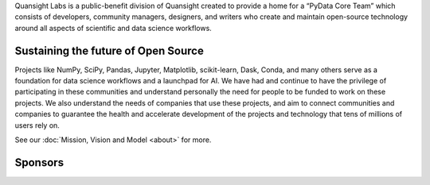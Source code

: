 .. title: Quansight
.. slug: index
.. date: 2020-01-31 12:26:47 UTC-06:00
.. tags:
.. category:
.. link:
.. description: Labs
.. type: text

Quansight Labs is a public-benefit division of Quansight created to provide a
home for a “PyData Core Team” which consists of developers, community
managers, designers, and writers who create and maintain open-source
technology around all aspects of scientific and data science workflows.


Sustaining the future of Open Source
------------------------------------

Projects like NumPy, SciPy, Pandas, Jupyter, Matplotlib, scikit-learn, Dask,
Conda, and many others serve as a foundation for data science workflows and a
launchpad for AI. We have had and continue to have the privilege of
participating in these communities and understand personally the need for
people to be funded to work on these projects. We also understand the needs
of companies that use these projects, and aim to connect communities and
companies to guarantee the health and accelerate development of the projects
and technology that tens of millions of users rely on.

See our :doc:`Mission, Vision and Model <about>` for more.


Sponsors
--------

.. class:: jumbotron col-md-12

.. image:: /images/sponsors.png
